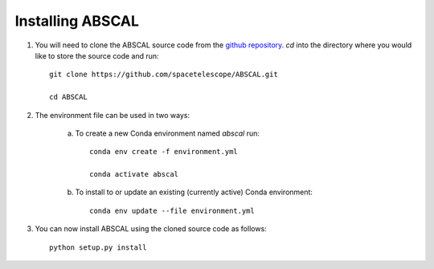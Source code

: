 Installing ABSCAL
=================

1. You will need to clone the ABSCAL source code from the 
   `github repository <https://github.com/spacetelescope/ABSCAL>`_. `cd` into the 
   directory where you would like to store the source code and run::

    git clone https://github.com/spacetelescope/ABSCAL.git

    cd ABSCAL

2. The environment file can be used in two ways:

    a. To create a new Conda environment named `abscal` run::

        conda env create -f environment.yml

        conda activate abscal


    b. To install to or update an existing (currently active) Conda environment::

        conda env update --file environment.yml


3. You can now install ABSCAL using the cloned source code as follows::

    python setup.py install
